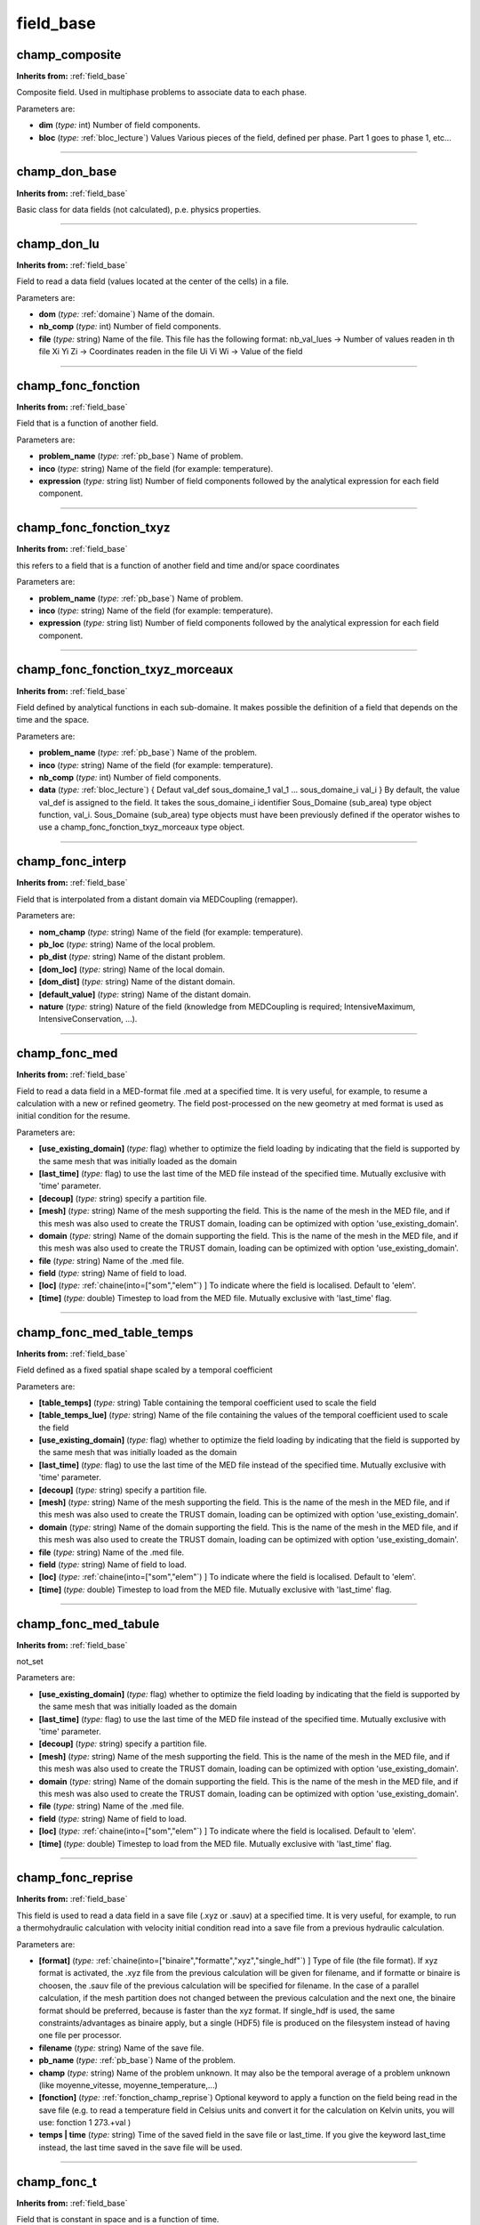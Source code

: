 field_base
==========

**champ_composite**
-------------------
**Inherits from:** :ref:`field_base` 


Composite field.
Used in multiphase problems to associate data to each phase.

Parameters are:

- **dim**  (*type:* int) Number of field components.

- **bloc**  (*type:* :ref:`bloc_lecture`) Values Various pieces of the field, defined per phase. Part 1 goes to phase 1, etc...


----

**champ_don_base**
------------------
**Inherits from:** :ref:`field_base` 


Basic class for data fields (not calculated), p.e.
physics properties.

----

**champ_don_lu**
----------------
**Inherits from:** :ref:`field_base` 


Field to read a data field (values located at the center of the cells) in a file.

Parameters are:

- **dom**  (*type:* :ref:`domaine`) Name of the domain.

- **nb_comp**  (*type:* int) Number of field components.

- **file**  (*type:* string) Name of the file.  This file has the following format:  nb_val_lues -> Number of values readen in th file  Xi Yi Zi -> Coordinates readen in the file  Ui Vi Wi -> Value of the field


----

**champ_fonc_fonction**
-----------------------
**Inherits from:** :ref:`field_base` 


Field that is a function of another field.

Parameters are:

- **problem_name**  (*type:* :ref:`pb_base`) Name of problem.

- **inco**  (*type:* string) Name of the field (for example: temperature).

- **expression**  (*type:* string list) Number of field components followed by the analytical expression for  each field component.


----

**champ_fonc_fonction_txyz**
----------------------------
**Inherits from:** :ref:`field_base` 


this refers to a field that is a function of another field and time and/or space coordinates

Parameters are:

- **problem_name**  (*type:* :ref:`pb_base`) Name of problem.

- **inco**  (*type:* string) Name of the field (for example: temperature).

- **expression**  (*type:* string list) Number of field components followed by the analytical expression for  each field component.


----

**champ_fonc_fonction_txyz_morceaux**
-------------------------------------
**Inherits from:** :ref:`field_base` 


Field defined by analytical functions in each sub-domaine.
It makes possible the definition of a field that depends on the time and the space.

Parameters are:

- **problem_name**  (*type:* :ref:`pb_base`) Name of the problem.

- **inco**  (*type:* string) Name of the field (for example: temperature).

- **nb_comp**  (*type:* int) Number of field components.

- **data**  (*type:* :ref:`bloc_lecture`) { Defaut val_def sous_domaine_1 val_1 ... sous_domaine_i val_i } By default, the value val_def is assigned to the field. It takes the sous_domaine_i identifier Sous_Domaine (sub_area) type object function,  val_i. Sous_Domaine (sub_area) type objects must have been previously defined if the operator  wishes to use a champ_fonc_fonction_txyz_morceaux type object.


----

**champ_fonc_interp**
---------------------
**Inherits from:** :ref:`field_base` 


Field that is interpolated from a distant domain via MEDCoupling (remapper).

Parameters are:

- **nom_champ**  (*type:* string) Name of the field (for example: temperature).

- **pb_loc**  (*type:* string) Name of the local problem.

- **pb_dist**  (*type:* string) Name of the distant problem.

- **[dom_loc]**  (*type:* string) Name of the local domain.

- **[dom_dist]**  (*type:* string) Name of the distant domain.

- **[default_value]**  (*type:* string) Name of the distant domain.

- **nature**  (*type:* string) Nature of the field (knowledge from MEDCoupling is required; IntensiveMaximum,  IntensiveConservation, ...).


----

**champ_fonc_med**
------------------
**Inherits from:** :ref:`field_base` 


Field to read a data field in a MED-format file .med at a specified time.
It is very useful, for example, to resume a calculation with a new or refined geometry.
The field post-processed on the new geometry at med format is used as initial condition 
for the resume.

Parameters are:

- **[use_existing_domain]**  (*type:* flag) whether to optimize the field loading by indicating that the field is supported  by the same mesh that was initially loaded as the domain

- **[last_time]**  (*type:* flag) to use the last time of the MED file instead of the specified time. Mutually exclusive with 'time' parameter.

- **[decoup]**  (*type:* string) specify a partition file.

- **[mesh]**  (*type:* string) Name of the mesh supporting the field. This is the name of the mesh in the MED file, and if this mesh was also used to create  the TRUST domain, loading can be optimized with option 'use_existing_domain'.

- **domain**  (*type:* string) Name of the domain supporting the field. This is the name of the mesh in the MED file, and if this mesh was also used to create  the TRUST domain, loading can be optimized with option 'use_existing_domain'.

- **file**  (*type:* string) Name of the .med file.

- **field**  (*type:* string) Name of field to load.

- **[loc]**  (*type:* :ref:`chaine(into=["som","elem"`) ] To indicate where the field is localised. Default to 'elem'.

- **[time]**  (*type:* double) Timestep to load from the MED file. Mutually exclusive with 'last_time' flag.


----

**champ_fonc_med_table_temps**
------------------------------
**Inherits from:** :ref:`field_base` 


Field defined as a fixed spatial shape scaled by a temporal coefficient

Parameters are:

- **[table_temps]**  (*type:* string) Table containing the temporal coefficient used to scale the field

- **[table_temps_lue]**  (*type:* string) Name of the file containing the values of the temporal coefficient used to  scale the field

- **[use_existing_domain]**  (*type:* flag) whether to optimize the field loading by indicating that the field is supported  by the same mesh that was initially loaded as the domain

- **[last_time]**  (*type:* flag) to use the last time of the MED file instead of the specified time. Mutually exclusive with 'time' parameter.

- **[decoup]**  (*type:* string) specify a partition file.

- **[mesh]**  (*type:* string) Name of the mesh supporting the field. This is the name of the mesh in the MED file, and if this mesh was also used to create  the TRUST domain, loading can be optimized with option 'use_existing_domain'.

- **domain**  (*type:* string) Name of the domain supporting the field. This is the name of the mesh in the MED file, and if this mesh was also used to create  the TRUST domain, loading can be optimized with option 'use_existing_domain'.

- **file**  (*type:* string) Name of the .med file.

- **field**  (*type:* string) Name of field to load.

- **[loc]**  (*type:* :ref:`chaine(into=["som","elem"`) ] To indicate where the field is localised. Default to 'elem'.

- **[time]**  (*type:* double) Timestep to load from the MED file. Mutually exclusive with 'last_time' flag.


----

**champ_fonc_med_tabule**
-------------------------
**Inherits from:** :ref:`field_base` 


not_set

Parameters are:

- **[use_existing_domain]**  (*type:* flag) whether to optimize the field loading by indicating that the field is supported  by the same mesh that was initially loaded as the domain

- **[last_time]**  (*type:* flag) to use the last time of the MED file instead of the specified time. Mutually exclusive with 'time' parameter.

- **[decoup]**  (*type:* string) specify a partition file.

- **[mesh]**  (*type:* string) Name of the mesh supporting the field. This is the name of the mesh in the MED file, and if this mesh was also used to create  the TRUST domain, loading can be optimized with option 'use_existing_domain'.

- **domain**  (*type:* string) Name of the domain supporting the field. This is the name of the mesh in the MED file, and if this mesh was also used to create  the TRUST domain, loading can be optimized with option 'use_existing_domain'.

- **file**  (*type:* string) Name of the .med file.

- **field**  (*type:* string) Name of field to load.

- **[loc]**  (*type:* :ref:`chaine(into=["som","elem"`) ] To indicate where the field is localised. Default to 'elem'.

- **[time]**  (*type:* double) Timestep to load from the MED file. Mutually exclusive with 'last_time' flag.


----

**champ_fonc_reprise**
----------------------
**Inherits from:** :ref:`field_base` 


This field is used to read a data field in a save file (.xyz or .sauv) at a specified 
time.
It is very useful, for example, to run a thermohydraulic calculation with velocity 
initial condition read into a save file from a previous hydraulic calculation.

Parameters are:

- **[format]**  (*type:* :ref:`chaine(into=["binaire","formatte","xyz","single_hdf"`) ] Type of file (the file format). If xyz format is activated, the .xyz file from the previous calculation will be given  for filename, and if formatte or binaire is choosen, the .sauv file of the previous  calculation will be specified for filename. In the case of a parallel calculation, if the mesh partition does not changed between  the previous calculation and the next one, the binaire format should be preferred,  because is faster than the xyz format. If single_hdf is used, the same constraints/advantages as binaire apply, but a single  (HDF5) file is produced on the filesystem instead of having one file per processor.

- **filename**  (*type:* string) Name of the save file.

- **pb_name**  (*type:* :ref:`pb_base`) Name of the problem.

- **champ**  (*type:* string) Name of the problem unknown. It may also be the temporal average of a problem unknown (like moyenne_vitesse, moyenne_temperature,...)

- **[fonction]**  (*type:* :ref:`fonction_champ_reprise`) Optional keyword to apply a function on the field being read  in the save file (e.g. to read a temperature field in Celsius units and convert it for the calculation on  Kelvin units, you will use: fonction 1 273.+val )

- **temps | time**  (*type:* string) Time of the saved field in the save file or last_time. If you give the keyword last_time instead, the last time saved in the save file will  be used.


----

**champ_fonc_t**
----------------
**Inherits from:** :ref:`field_base` 


Field that is constant in space and is a function of time.

Parameters are:

- **val**  (*type:* string list) Values of field components (time dependant functions).


----

**champ_fonc_tabule**
---------------------
**Inherits from:** :ref:`field_base` 


Field that is tabulated as a function of another field.

Parameters are:

- **inco**  (*type:* string) Name of the field (for example: temperature).

- **dim**  (*type:* int) Number of field components.

- **bloc**  (*type:* :ref:`bloc_lecture`) Values (the table (the value of the field at any time is calculated  by linear interpolation from this table) or the analytical expression (with keyword  expression to use an analytical expression)).


----

**champ_fonc_tabule_morceaux**
------------------------------

**Synonyms:** champ_tabule_morceaux

**Inherits from:** :ref:`field_base` 


Field defined by tabulated data in each sub-domaine.
It makes possible the definition of a field which is a function of other fields.

Parameters are:

- **domain_name**  (*type:* :ref:`domaine`) Name of the domain.

- **nb_comp**  (*type:* int) Number of field components.

- **data**  (*type:* :ref:`bloc_lecture`) { Defaut val_def sous_domaine_1 val_1 ... sous_domaine_i val_i } By default, the value val_def is assigned to the field. It takes the sous_domaine_i identifier Sous_Domaine (sub_area) type object function,  val_i. Sous_Domaine (sub_area) type objects must have been previously defined if the operator  wishes to use a champ_fonc_tabule_morceaux type object.


----

**champ_fonc_tabule_morceaux_interp**
-------------------------------------
**Inherits from:** :ref:`field_base` 


Field defined by tabulated data in each sub-domaine.
It makes possible the definition of a field which is a function of other fields.
Here we use MEDCoupling to interpolate fields between the two domains.

Parameters are:

- **problem_name**  (*type:* :ref:`pb_base`) Name of the problem.

- **nb_comp**  (*type:* int) Number of field components.

- **data**  (*type:* :ref:`bloc_lecture`) { Defaut val_def sous_domaine_1 val_1 ... sous_domaine_i val_i } By default, the value val_def is assigned to the field. It takes the sous_domaine_i identifier Sous_Domaine (sub_area) type object function,  val_i. Sous_Domaine (sub_area) type objects must have been previously defined if the operator  wishes to use a champ_fonc_tabule_morceaux type object.


----

**champ_init_canal_sinal**
--------------------------
**Inherits from:** :ref:`field_base` 


For a parabolic profile on U velocity with an unpredictable disturbance on V and W 
and a sinusoidal disturbance on V velocity.

Parameters are:

- **dim**  (*type:* int) Number of field components.

- **bloc**  (*type:* :ref:`bloc_lec_champ_init_canal_sinal`) Parameters for the class champ_init_canal_sinal.


----

**champ_input_base**
--------------------
**Inherits from:** :ref:`field_base` 


not_set

Parameters are:

- **nb_comp**  (*type:* int) not_set

- **nom**  (*type:* string) not_set

- **[initial_value]**  (*type:* list) not_set

- **probleme**  (*type:* string) not_set

- **[sous_zone]**  (*type:* :ref:`sous_zone`) not_set


----

**champ_input_p0**
------------------
**Inherits from:** :ref:`field_base` 


not_set

Parameters are:

- **nb_comp**  (*type:* int) not_set

- **nom**  (*type:* string) not_set

- **[initial_value]**  (*type:* list) not_set

- **probleme**  (*type:* string) not_set

- **[sous_zone]**  (*type:* :ref:`sous_zone`) not_set


----

**champ_input_p0_composite**
----------------------------
**Inherits from:** :ref:`field_base` 


Field used to define a classical champ input p0 field (for ICoCo), but with a predefined 
field for the initial state.

Parameters are:

- **[initial_field]**  (*type:* :ref:`field_base`) The field used for initialization

- **[input_field]**  (*type:* :ref:`champ_input_p0`) The input field for ICoCo

- **nb_comp**  (*type:* int) not_set

- **nom**  (*type:* string) not_set

- **[initial_value]**  (*type:* list) not_set

- **probleme**  (*type:* string) not_set

- **[sous_zone]**  (*type:* :ref:`sous_zone`) not_set


----

**champ_musig**
---------------
**Inherits from:** :ref:`field_base` 


MUSIG field.
Used in multiphase problems to associate data to each phase.

Parameters are:

- **bloc**  (*type:* :ref:`bloc_lecture`) Not set


----

**champ_ostwald**
-----------------
**Inherits from:** :ref:`field_base` 


This keyword is used to define the viscosity variation law:

Mu(T)= K(T)*(D:D/2)**((n-1)/2)

----

**champ_som_lu_vdf**
--------------------
**Inherits from:** :ref:`field_base` 


Keyword to read in a file values located at the nodes of a mesh in VDF discretization.

Parameters are:

- **domain_name**  (*type:* :ref:`domaine`) Name of the domain.

- **dim**  (*type:* int) Value of the dimension of the field.

- **tolerance**  (*type:* double) Value of the tolerance to check the coordinates of the nodes.

- **file**  (*type:* string) name of the file  This file has the following format:  Xi Yi Zi -> Coordinates of the node  Ui Vi Wi -> Value of the field on this node  Xi+1 Yi+1 Zi+1 -> Next point  Ui+1 Vi+1 Zi+1 -> Next value ...


----

**champ_som_lu_vef**
--------------------
**Inherits from:** :ref:`field_base` 


Keyword to read in a file values located at the nodes of a mesh in VEF discretization.

Parameters are:

- **domain_name**  (*type:* :ref:`domaine`) Name of the domain.

- **dim**  (*type:* int) Value of the dimension of the field.

- **tolerance**  (*type:* double) Value of the tolerance to check the coordinates of the nodes.

- **file**  (*type:* string) Name of the file.  This file has the following format:  Xi Yi Zi -> Coordinates of the node  Ui Vi Wi -> Value of the field on this node  Xi+1 Yi+1 Zi+1 -> Next point  Ui+1 Vi+1 Zi+1 -> Next value ...


----

**champ_tabule_temps**
----------------------
**Inherits from:** :ref:`field_base` 


Field that is constant in space and tabulated as a function of time.

Parameters are:

- **dim**  (*type:* int) Number of field components.

- **bloc**  (*type:* :ref:`bloc_lecture`) Values as a table. The value of the field at any time is calculated by linear interpolation from this  table.


----

**champ_uniforme_morceaux**
---------------------------
**Inherits from:** :ref:`field_base` 


Field which is partly constant in space and stationary.

Parameters are:

- **nom_dom**  (*type:* :ref:`domaine`) Name of the domain to which the sub-areas belong.

- **nb_comp**  (*type:* int) Number of field components.

- **data**  (*type:* :ref:`bloc_lecture`) { Defaut val_def sous_zone_1 val_1 ... sous_zone_i val_i } By default, the value val_def is assigned to the field. It takes the sous_zone_i identifier Sous_Zone (sub_area) type object value, val_i. Sous_Zone (sub_area) type objects must have been previously defined if the operator  wishes to use a Champ_Uniforme_Morceaux(partly_uniform_field) type object.


----

**champ_uniforme_morceaux_tabule_temps**
----------------------------------------
**Inherits from:** :ref:`field_base` 


this type of field is constant in space on one or several sub_zones and tabulated 
as a function of time.

Parameters are:

- **nom_dom**  (*type:* :ref:`domaine`) Name of the domain to which the sub-areas belong.

- **nb_comp**  (*type:* int) Number of field components.

- **data**  (*type:* :ref:`bloc_lecture`) { Defaut val_def sous_zone_1 val_1 ... sous_zone_i val_i } By default, the value val_def is assigned to the field. It takes the sous_zone_i identifier Sous_Zone (sub_area) type object value, val_i. Sous_Zone (sub_area) type objects must have been previously defined if the operator  wishes to use a Champ_Uniforme_Morceaux(partly_uniform_field) type object.


----

**field_base**
--------------

**Synonyms:** champ_base

**Inherits from:** :ref:`field_base` 


Basic class of fields.

----

**field_func_txyz**
-------------------

**Synonyms:** champ_fonc_txyz

**Inherits from:** :ref:`field_base` 


Field defined by analytical functions.
It makes it possible the definition of a field that depends on the time and the space.

Parameters are:

- **dom**  (*type:* :ref:`domaine`) Name of domain of calculation.

- **val**  (*type:* string list) List of functions on (t,x,y,z).


----

**field_func_xyz**
------------------

**Synonyms:** champ_fonc_xyz

**Inherits from:** :ref:`field_base` 


Field defined by analytical functions.
It makes it possible the definition of a field that depends on (x,y,z).

Parameters are:

- **dom**  (*type:* :ref:`domaine`) Name of domain of calculation.

- **val**  (*type:* string list) List of functions on (x,y,z).


----

**init_par_partie**
-------------------
**Inherits from:** :ref:`field_base` 


ne marche que pour n_comp=1

Parameters are:

- **n_comp**  (*type:* :ref:`entier(into=[1`) ] not_set

- **val1**  (*type:* double) not_set

- **val2**  (*type:* double) not_set

- **val3**  (*type:* double) not_set


----

**tayl_green**
--------------
**Inherits from:** :ref:`field_base` 


Class Tayl_green.

Parameters are:

- **dim**  (*type:* int) Dimension.


----

**uniform_field**
-----------------

**Synonyms:** champ_uniforme

**Inherits from:** :ref:`field_base` 


Field that is constant in space and stationary.

Parameters are:

- **val**  (*type:* list) Values of field components.


----

**valeur_totale_sur_volume**
----------------------------
**Inherits from:** :ref:`field_base` 


Similar as Champ_Uniforme_Morceaux with the same syntax.
Used for source terms when we want to specify a source term with a value given for 
the volume (eg: heat in Watts) and not a value per volume unit (eg: heat in Watts/m3).

Parameters are:

- **nom_dom**  (*type:* :ref:`domaine`) Name of the domain to which the sub-areas belong.

- **nb_comp**  (*type:* int) Number of field components.

- **data**  (*type:* :ref:`bloc_lecture`) { Defaut val_def sous_zone_1 val_1 ... sous_zone_i val_i } By default, the value val_def is assigned to the field. It takes the sous_zone_i identifier Sous_Zone (sub_area) type object value, val_i. Sous_Zone (sub_area) type objects must have been previously defined if the operator  wishes to use a Champ_Uniforme_Morceaux(partly_uniform_field) type object.

